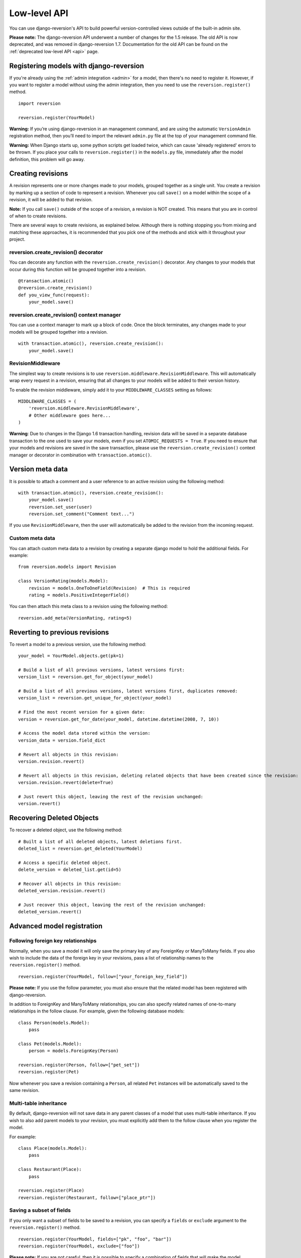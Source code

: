 .. _api:

Low-level API
=============

You can use django-reversion's API to build powerful version-controlled views outside of the built-in admin site.

**Please note:** The django-reversion API underwent a number of changes for the 1.5 release. The old API is now deprecated, and was removed in django-reversion 1.7. Documentation for the old API can be found on the :ref:`deprecated low-level API <api>` page.


Registering models with django-reversion
----------------------------------------

If you're already using the :ref:`admin integration <admin>` for a model, then there's no need to register it. However, if you want to register a model without using the admin integration, then you need to use the ``reversion.register()`` method.

::

    import reversion

    reversion.register(YourModel)

**Warning:** If you’re using django-reversion in an management command, and are using the automatic ``VersionAdmin`` registration method, then you’ll need to import the relevant ``admin.py`` file at the top of your management command file.

**Warning:** When Django starts up, some python scripts get loaded twice, which can cause 'already registered' errors to be thrown. If you place your calls to ``reversion.register()`` in the ``models.py`` file, immediately after the model definition, this problem will go away.


Creating revisions
------------------

A revision represents one or more changes made to your models, grouped together as a single unit. You create a revision by marking up a section of code to represent a revision. Whenever you call ``save()`` on a model within the scope of a revision, it will be added to that revision.

**Note:** If you call ``save()`` outside of the scope of a revision, a revision is NOT created. This means that you are in control of when to create revisions.

There are several ways to create revisions, as explained below. Although there is nothing stopping you from mixing and matching these approaches, it is recommended that you pick one of the methods and stick with it throughout your project.


reversion.create_revision() decorator
^^^^^^^^^^^^^^^^^^^^^^^^^^^^^^^^^^^^^

You can decorate any function with the ``reversion.create_revision()`` decorator. Any changes to your models that occur during this function will be grouped together into a revision.

::

    @transaction.atomic()
    @reversion.create_revision()
    def you_view_func(request):
        your_model.save()


reversion.create_revision() context manager
^^^^^^^^^^^^^^^^^^^^^^^^^^^^^^^^^^^^^^^^^^^

You can use a context manager to mark up a block of code. Once the block terminates, any changes made to your models will be grouped together into a revision.

::

    with transaction.atomic(), reversion.create_revision():
        your_model.save()


RevisionMiddleware
^^^^^^^^^^^^^^^^^^

The simplest way to create revisions is to use ``reversion.middleware.RevisionMiddleware``. This will automatically wrap every request in a revision, ensuring that all changes to your models will be added to their version history.

To enable the revision middleware, simply add it to your ``MIDDLEWARE_CLASSES`` setting as follows::

    MIDDLEWARE_CLASSES = (
        'reversion.middleware.RevisionMiddleware',
        # Other middleware goes here...
    )

**Warning**: Due to changes in the Django 1.6 transaction handling, revision data will be saved in a separate database transaction to the one used to save your models, even if you set ``ATOMIC_REQUESTS = True``. If you need to ensure that your models and revisions are saved in the save transaction, please use the ``reversion.create_revision()`` context manager or decorator in combination with ``transaction.atomic()``.


Version meta data
-----------------

It is possible to attach a comment and a user reference to an active revision using the following method::

    with transaction.atomic(), reversion.create_revision():
        your_model.save()
        reversion.set_user(user)
        reversion.set_comment("Comment text...")
    
If you use ``RevisionMiddleware``, then the user will automatically be added to the revision from the incoming request.

Custom meta data
^^^^^^^^^^^^^^^^

You can attach custom meta data to a revision by creating a separate django model to hold the additional fields. For example::

    from reversion.models import Revision

    class VersionRating(models.Model):
        revision = models.OneToOneField(Revision)  # This is required
        rating = models.PositiveIntegerField()

You can then attach this meta class to a revision using the following method::

    reversion.add_meta(VersionRating, rating=5)


Reverting to previous revisions
-------------------------------

To revert a model to a previous version, use the following method::

    your_model = YourModel.objects.get(pk=1)

    # Build a list of all previous versions, latest versions first:
    version_list = reversion.get_for_object(your_model)

    # Build a list of all previous versions, latest versions first, duplicates removed:
    version_list = reversion.get_unique_for_object(your_model)

    # Find the most recent version for a given date:
    version = reversion.get_for_date(your_model, datetime.datetime(2008, 7, 10))

    # Access the model data stored within the version:
    version_data = version.field_dict

    # Revert all objects in this revision:
    version.revision.revert()

    # Revert all objects in this revision, deleting related objects that have been created since the revision:
    version.revision.revert(delete=True)

    # Just revert this object, leaving the rest of the revision unchanged:
    version.revert()


Recovering Deleted Objects
--------------------------

To recover a deleted object, use the following method::

    # Built a list of all deleted objects, latest deletions first.
    deleted_list = reversion.get_deleted(YourModel)

    # Access a specific deleted object.
    delete_version = deleted_list.get(id=5)

    # Recover all objects in this revision:
    deleted_version.revision.revert()

    # Just recover this object, leaving the rest of the revision unchanged:
    deleted_version.revert()


Advanced model registration
---------------------------

Following foreign key relationships
^^^^^^^^^^^^^^^^^^^^^^^^^^^^^^^^^^^

Normally, when you save a model it will only save the primary key of any ForeignKey or ManyToMany fields. If you also wish to include the data of the foreign key in your revisions, pass a list of relationship names to the ``reversion.register()`` method.

::

    reversion.register(YourModel, follow=["your_foreign_key_field"])

**Please note:** If you use the follow parameter, you must also ensure that the related model has been registered with django-reversion.

In addition to ForeignKey and ManyToMany relationships, you can also specify related names of one-to-many relationships in the follow clause. For example, given the following database models::

    class Person(models.Model):
        pass

    class Pet(models.Model):
        person = models.ForeignKey(Person)

    reversion.register(Person, follow=["pet_set"])
    reversion.register(Pet)

Now whenever you save a revision containing a ``Person``, all related ``Pet`` instances will be automatically saved to the same revision.

Multi-table inheritance
^^^^^^^^^^^^^^^^^^^^^^^

By default, django-reversion will not save data in any parent classes of a model that uses multi-table inheritance. If you wish to also add parent models to your revision, you must explicitly add them to the follow clause when you register the model.

For example::

    class Place(models.Model):
        pass

    class Restaurant(Place):
        pass

    reversion.register(Place)
    reversion.register(Restaurant, follow=["place_ptr"])


Saving a subset of fields
^^^^^^^^^^^^^^^^^^^^^^^^^

If you only want a subset of fields to be saved to a revision, you can specify a ``fields`` or ``exclude`` argument to the ``reversion.register()`` method.

::

    reversion.register(YourModel, fields=["pk", "foo", "bar"])
    reversion.register(YourModel, exclude=["foo"])

**Please note:** If you are not careful, then it is possible to specify a combination of fields that will make the model impossible to recover. As such, approach this option with caution.


Custom serialization format
^^^^^^^^^^^^^^^^^^^^^^^^^^^

By default, django-reversion will serialize model data using the ``'json'`` serialization format. You can override this on a per-model basis using the format argument to the register method.

::

    reversion.register(YourModel, format="yaml")

**Please note:** The named serializer must serialize model data to a utf-8 encoded character string. Please verify that your serializer is compatible before using it with django-reversion.


Really advanced registration
^^^^^^^^^^^^^^^^^^^^^^^^^^^^

It's possible to customize almost every aspect of model registration by registering your model with a subclass of ``reversion.VersionAdapter``. Behind the scenes, ``reversion.register()`` does this anyway, but you can explicitly provide your own VersionAdapter if you need to perform really advanced customization.

::

    class MyVersionAdapter(reversion.VersionAdapter):
        pass  # Please see the reversion source code for available methods to override.

    reversion.register(MyModel, adapter_cls=MyVersionAdapter)


Automatic Registration by the Admin Interface
---------------------------------------------

As mentioned at the start of this page, the admin interface will automatically register any models that use the ``VersionAdmin`` class. The admin interface will automatically follow any InlineAdmin relationships, as well as any parent links for models that use multi-table inheritance.

For example::

    # models.py

    class Place(models.Model):
        pass

    class Restaurant(Place):
        pass

    class Meal(models.Model):
        restaurant = models.ForeignKey(Restaurant)

    # admin.py

    class MealInlineAdmin(admin.StackedInline):
        model = Meal

    class RestaurantAdmin(VersionAdmin):
        inlines = MealInlineAdmin,

    admin.site.register(Restaurant, RestaurantAdmin)

Since ``Restaurant`` has been registered with a subclass of ``VersionAdmin``, the following registration calls will be made automatically::

    reversion.register(Place)
    reversion.register(Restaurant, follow=("place_ptr", "meal_set"))
    reversion.register(Meal)

It is only necessary to manually register these models if you wish to override the default registration parameters. In most cases, however, the defaults will suit just fine.
